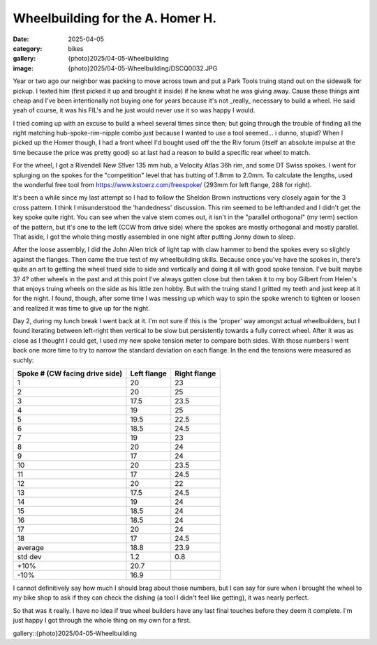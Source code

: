Wheelbuilding for the A. Homer H.
#################################

:date: 2025-04-05
:category: bikes
:gallery: {photo}2025/04-05-Wheelbuilding
:image: {photo}2025/04-05-Wheelbuilding/DSCQ0032.JPG

Year or two ago our neighbor was packing to move across town and put a Park Tools truing stand out on the sidewalk for pickup. I texted him (first picked it up and brought it inside) if he knew what he was giving away. Cause these things aint cheap and I've been intentionally not buying one for years because it's not _really_ necessary to build a wheel. He said yeah of course, it was his FIL's and he just would never use it so was happy I would.

I tried coming up with an excuse to build a wheel several times since then; but going through the trouble of finding all the right matching hub-spoke-rim-nipple combo just because I wanted to use a tool seemed... i dunno, stupid? When I picked up the Homer though, I had a front wheel I'd bought used off the the Riv forum (itself an absolute impulse at the time because the price was pretty good) so at last had a reason to build a specific rear wheel to match.

For the wheel, I got a Rivendell New S!lver 135 mm hub, a Velocity Atlas 36h rim, and some DT Swiss spokes. I went for splurging on the spokes for the "competition" level that has butting of 1.8mm to 2.0mm. To calculate the lengths, used the wonderful free tool from `<https://www.kstoerz.com/freespoke/>`_ (293mm for left flange, 288 for right). 

.. image:: {photo}2025/04-05-Wheelbuilding/DSCQ0023.JPG
   :alt: wheel parts
   :class: img-responsive

It's been a while since my last attempt so I had to follow the Sheldon Brown instructions very closely again for the 3 cross pattern. I think I misunderstood the 'handedness' discussion. This rim seemed to be lefthanded and I didn't get the key spoke quite right. You can see when the valve stem comes out, it isn't in the "parallel orthogonal" (my term) section of the pattern, but it's one to the left (CCW from drive side) where the spokes are mostly orthogonal and mostly parallel. That aside, I got the whole thing mostly assembled in one night after putting Jonny down to sleep.


.. image:: {photo}2025/04-05-Wheelbuilding/DSCQ0028.JPG
   :alt: wheel parts
   :class: img-responsive

After the loose assembly, I did the John Allen trick of light tap with claw hammer to bend the spokes every so slightly against the flanges. Then came the true test of my wheelbuilding skills. Because once you've have the spokes in, there's quite an art to getting the wheel trued side to side and vertically and doing it all with good spoke tension. I've built maybe 3? 4? other wheels in the past and at this point I've always gotten close but then taken it to my boy Gilbert from Helen's that enjoys truing wheels on the side as his little zen hobby. But with the truing stand I gritted my teeth and just keep at it for the night. I found, though, after some time I was messing up which way to spin the spoke wrench to tighten or loosen and realized it was time to give up for the night.

.. image:: {photo}2025/04-05-Wheelbuilding/DSCQ0030.JPG
   :alt: wheel parts
   :class: img-responsive

Day 2, during my lunch break I went back at it. I'm not sure if this is the 'proper' way amongst actual wheelbuilders, but I found iterating between left-right then vertical to be slow but persistently towards a fully correct wheel. After it was as close as I thought I could get, I used my new spoke tension meter to compare both sides. With those numbers I went back one more time to try to narrow the standard deviation on each flange. In the end the tensions were measured as suchly:

.. csv-table:: 
   :class: table
   :header: "Spoke # (CW facing drive side)", "Left flange", "Right flange"

    1,20,23
    2,20,25
    3,17.5,23.5
    4,19,25
    5,19.5,22.5
    6,18.5,24.5
    7,19,23
    8,20,24
    9,17,24
    10,20,23.5
    11,17,24.5
    12,20,22
    13,17.5,24.5
    14,19,24
    15,18.5,24
    16,18.5,24
    17,20,24
    18,17,24.5
    average,18.8,23.9
    std dev,1.2,0.8
    +10% ,20.7,
    -10% ,16.9,

I cannot definitively say how much I should brag about those numbers, but I can say for sure when I brought the wheel to my bike shop to ask if they can check the dishing (a tool I didn't feel like getting), it was nearly perfect.

So that was it really. I have no idea if true wheel builders have any last final touches before they deem it complete. I'm just happy I got through the whole thing on my own for a first.

gallery::{photo}2025/04-05-Wheelbuilding